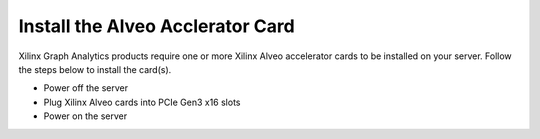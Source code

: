 Install the Alveo Acclerator Card
---------------------------------

Xilinx Graph Analytics products require one or more Xilinx Alveo accelerator cards 
to be installed on your server. Follow the steps below to install the card(s).

* Power off the server
* Plug Xilinx Alveo cards into PCIe Gen3 x16 slots
* Power on the server